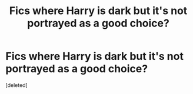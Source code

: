 #+TITLE: Fics where Harry is dark but it's not portrayed as a good choice?

* Fics where Harry is dark but it's not portrayed as a good choice?
:PROPERTIES:
:Score: 0
:DateUnix: 1574941048.0
:DateShort: 2019-Nov-28
:FlairText: Request
:END:
[deleted]

